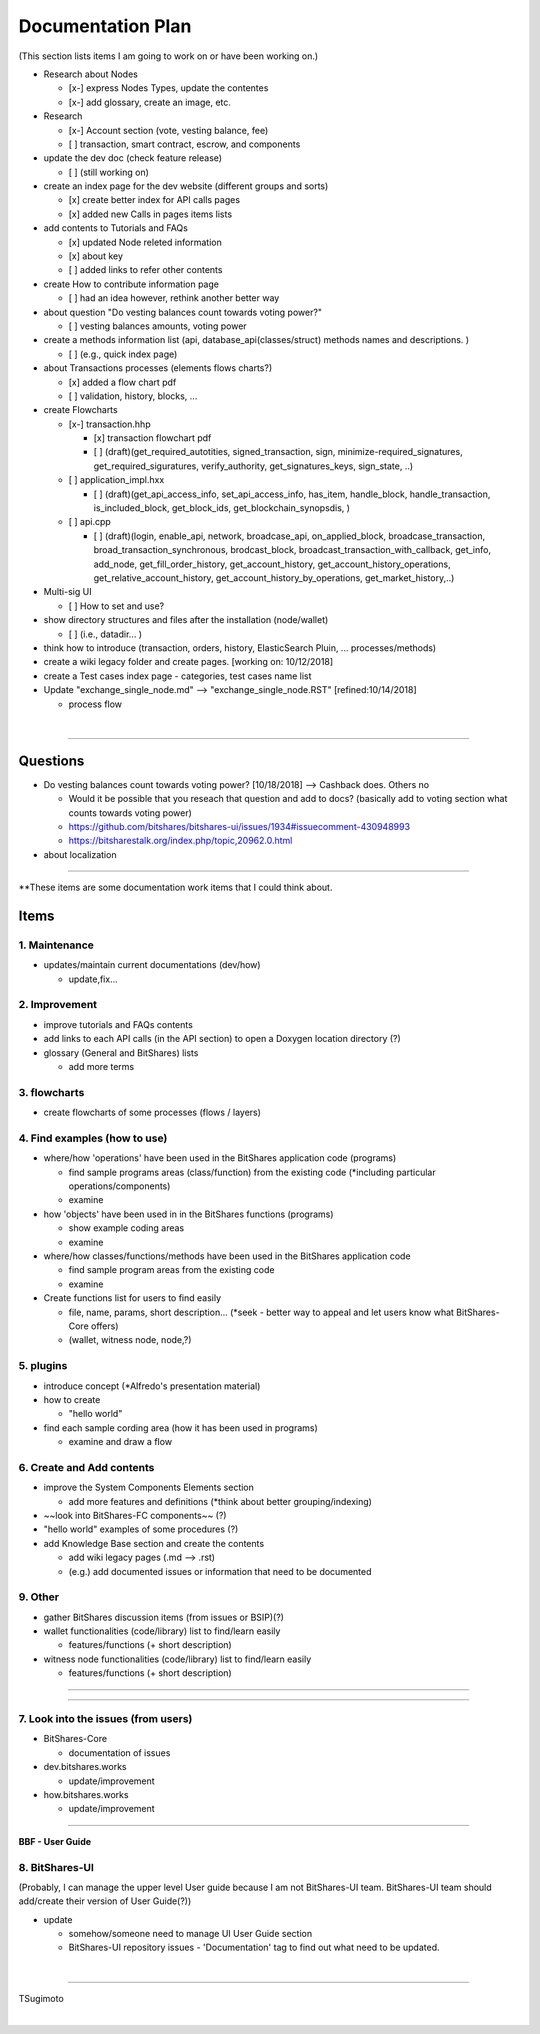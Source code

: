 .. _my-plan:

***********************
Documentation Plan
***********************
(This section lists items I am going to work on or have been working on.)

* Research about Nodes

  - [x-] express Nodes Types, update the contentes
  - [x-] add glossary, create an image, etc. 
  
* Research 

  - [x-] Account section (vote, vesting balance, fee)
  - [ ] transaction, smart contract, escrow, and components
  
* update the dev doc (check feature release)

  - [ ] (still working on)
  
* create an index page for the dev website (different groups and sorts)

  - [x] create better index for API calls pages 
  - [x] added new Calls in pages items lists 
  
* add contents to Tutorials and FAQs

  - [x] updated Node releted information
  - [x] about key
  - [ ] added links to refer other contents

* create How to contribute information page  

  - [ ] had an idea however, rethink another better way
  
* about question "Do vesting balances count towards voting power?"

  - [ ] vesting balances amounts, voting power
  
* create a methods information list (api, database_api(classes/struct) methods names and descriptions. )

  - [ ] (e.g., quick index page)
  
* about Transactions processes (elements flows charts?)

  - [x] added a flow chart pdf
  - [ ] validation, history, blocks, ...
  
* create Flowcharts

  - [x-] transaction.hhp
  
    - [x] transaction flowchart pdf
    
    - [ ] (draft)(get_required_autotities, signed_transaction, sign, minimize-required_signatures, get_required_siguratures, verify_authority, get_signatures_keys, sign_state, ..)
  
  - [ ] application_impl.hxx
  
    - [ ] (draft)(get_api_access_info, set_api_access_info, has_item, handle_block, handle_transaction, is_included_block, get_block_ids, get_blockchain_synopsdis, )
    
  - [ ] api.cpp
    
    - [ ] (draft)(login, enable_api, network, broadcase_api, on_applied_block, broadcase_transaction, broad_transaction_synchronous, brodcast_block, broadcast_transaction_with_callback, get_info, add_node, get_fill_order_history, get_account_history, get_account_history_operations, get_relative_account_history, get_account_history_by_operations, get_market_history,..)
  
* Multi-sig UI 

  - [ ] How to set and use?
  
* show directory structures and files after the installation (node/wallet) 

  - [ ] (i.e., datadir... )

* think how to introduce (transaction, orders, history, ElasticSearch Pluin, ... processes/methods)
* create a wiki legacy folder and create pages. [working on: 10/12/2018]
* create a Test cases index page - categories, test cases name list 
* Update "exchange_single_node.md" --> "exchange_single_node.RST" [refined:10/14/2018]

  - process flow

|

---------------

Questions
==========================

* Do vesting balances count towards voting power? [10/18/2018] --> Cashback does. Others no

  - Would it be possible that you reseach that question and add to docs? (basically add to voting section what counts towards voting power)
  - https://github.com/bitshares/bitshares-ui/issues/1934#issuecomment-430948993 
  - https://bitsharestalk.org/index.php/topic,20962.0.html

* about localization 

-------



**These items are some documentation work items that I could think about. 

Items
========================

1. Maintenance 
---------------
* updates/maintain current documentations (dev/how)

  - update,fix...

2. Improvement
-------------------
* improve tutorials and FAQs contents
* add links to each API calls (in the API section) to open a Doxygen location directory (?)
* glossary (General and BitShares) lists

  - add more terms


3. flowcharts
-------------------------

* create flowcharts of some processes (flows / layers)


4. Find examples (how to use)
--------------------
* where/how 'operations' have been used in the BitShares application code (programs) 

  - find sample programs areas (class/function) from the existing code (*including particular  operations/components)
  - examine
 
* how 'objects' have been used in in the BitShares functions (programs) 

  - show example coding areas
  - examine
  
* where/how classes/functions/methods have been used in the BitShares application code 

  - find sample program areas from the existing code
  - examine 
  
* Create functions list for users to find easily

  - file, name, params, short description... (*seek - better way to appeal and let users know what BitShares-Core offers)
  - (wallet, witness node, node,?)
  

5. plugins
----------------------
* introduce concept (*Alfredo's presentation material)
* how to create

  - "hello world" 
  
* find each sample cording area (how it has been used in programs) 
  
  - examine and draw a flow
  
  
6. Create and Add contents
------------------------  
* improve the System Components Elements section

  - add more features and definitions (*think about better grouping/indexing) 

* ~~look into BitShares-FC components~~ (?)
* "hello world" examples of some procedures (?) 
* add Knowledge Base section and create the contents 

  - add wiki legacy pages (.md --> .rst)
  - (e.g.) add documented issues or information that need to be documented
  
9. Other
-----------
 
* gather BitShares discussion items (from issues or BSIP)(?)

* wallet functionalities (code/library) list to find/learn easily

  - features/functions (+ short description) 
  
* witness node functionalities (code/library) list to find/learn easily

  - features/functions (+ short description) 

-----------------

--------------------

7. Look into the issues (from users)
------------------------
* BitShares-Core

  - documentation of issues
  
* dev.bitshares.works

  - update/improvement
  
* how.bitshares.works

  - update/improvement

----------------------------

**BBF - User Guide**

8. BitShares-UI
---------------------
(Probably, I can manage the upper level User guide because I am not BitShares-UI team. BitShares-UI team should add/create their version of User Guide(?))

* update

  - somehow/someone need to manage UI User Guide section
  - BitShares-UI repository issues - 'Documentation' tag to find out what need to be updated. 
  
|
---------------------


TSugimoto
  


|

